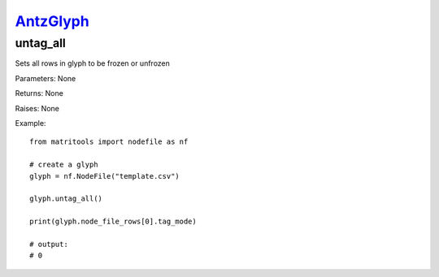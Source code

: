 `AntzGlyph <antzglyph.html>`_
=============================
untag_all
---------
Sets all rows in glyph to be frozen or unfrozen

Parameters: None

Returns: None

Raises: None

Example::

    from matritools import nodefile as nf

    # create a glyph
    glyph = nf.NodeFile("template.csv")

    glyph.untag_all()

    print(glyph.node_file_rows[0].tag_mode)

    # output:
    # 0

